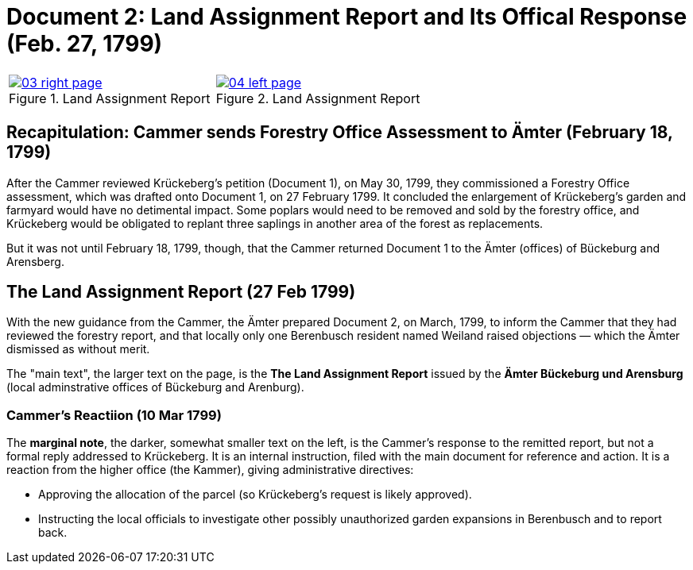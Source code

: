 = Document 2: Land Assignment Report and Its Offical Response (Feb. 27, 1799)

[cols="1a,1a",options="noheader"]
|===
|image::03-right-page.png[scale=25,title="Land Assignment Report",link=self]

|image::04-left-page.png[scale=25,title="Land Assignment Report",link=self]
|===

== Recapitulation: Cammer sends Forestry Office Assessment to Ämter (February 18, 1799)

After the Cammer reviewed Krückeberg's petition (Document 1), on May 30, 1799, they commissioned a Forestry Office
assessment, which was drafted onto Document 1, on 27 February 1799. It concluded the enlargement of Krückeberg's
garden and farmyard would have no detimental impact. Some poplars would need to be removed and sold by the forestry
office, and Krückeberg would be obligated to replant three saplings in another area of the forest as replacements.

But it was not until February 18, 1799, though, that the Cammer returned Document 1 to the Ämter (offices) of
Bückeburg and Arensberg.

== The Land Assignment Report (27 Feb 1799)

With the new guidance from the Cammer, the Ämter prepared Document 2, on March, 1799, to inform the Cammer that they had
reviewed the forestry report, and that locally only one Berenbusch resident named Weiland raised objections —
which the Ämter dismissed as without merit.

The "main text", the larger text on the page, is the *The Land Assignment Report* issued by the *Ämter Bückeburg
und Arensburg* (local adminstrative offices of Bückeburg and Arenburg).

=== Cammer's Reactiion (10 Mar 1799)

The *marginal note*, the darker, somewhat smaller text on the left, is the Cammer's response to the remitted
report, but not a formal reply addressed to Krückeberg. It is an internal instruction, filed with the main document
for reference and action.  It is a reaction from the higher office (the Kammer), giving administrative directives:

* Approving the allocation of the parcel (so Krückeberg’s request is likely approved).

* Instructing the local officials to investigate other possibly unauthorized garden expansions in Berenbusch and to report back.

